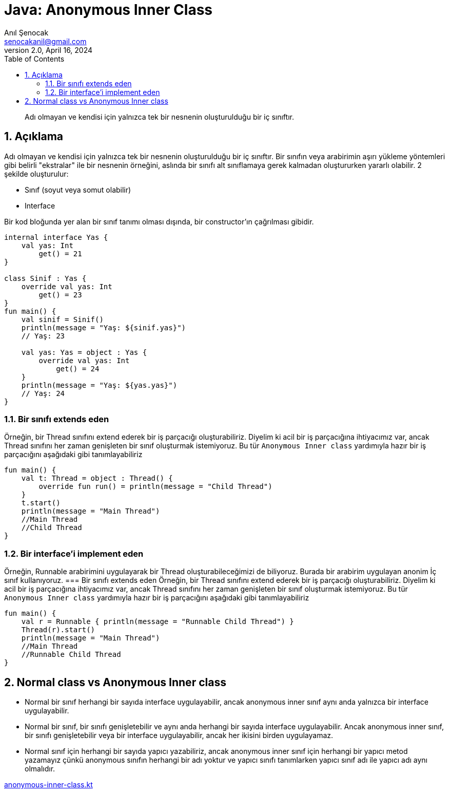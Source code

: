 = Java: Anonymous Inner Class
:source-highlighter: highlight.js
Anıl Şenocak <senocakanil@gmail.com>
2.0, April 16, 2024
:description: Adı olmayan ve kendisi için yalnızca tek bir nesnenin oluşturulduğu bir iç sınıftır.
:organization: Personal
:doctype: book
:preface-title: Preface
// Settings:
:experimental:
:reproducible:
:icons: font
:listing-caption: Listing
:sectnums:
:toc:
:toclevels: 3
:xrefstyle: short
:nofooter:
// URIs:
:url-quickref: https://github.com/senocak/tutorials/tree/master/

[%notitle]
--
[abstract]
{description}
--

== Açıklama
Adı olmayan ve kendisi için yalnızca tek bir nesnenin oluşturulduğu bir iç sınıftır. Bir sınıfın veya arabirimin aşırı yükleme yöntemleri gibi belirli "ekstralar" ile bir nesnenin örneğini, aslında bir sınıfı alt sınıflamaya gerek kalmadan oluştururken yararlı olabilir. 2 şekilde oluşturulur:

- Sınıf (soyut veya somut olabilir)
- Interface

Bir kod bloğunda yer alan bir sınıf tanımı olması dışında, bir constructor'ın çağrılması gibidir.

[source,kotlin]
----
internal interface Yas {
    val yas: Int
        get() = 21
}

class Sinif : Yas {
    override val yas: Int
        get() = 23
}
fun main() {
    val sinif = Sinif()
    println(message = "Yaş: ${sinif.yas}")
    // Yaş: 23

    val yas: Yas = object : Yas {
        override val yas: Int
            get() = 24
    }
    println(message = "Yaş: ${yas.yas}")
    // Yaş: 24
}
----

=== Bir sınıfı extends eden
Örneğin, bir Thread sınıfını extend ederek bir iş parçacığı oluşturabiliriz. Diyelim ki acil bir iş parçacığına ihtiyacımız var, ancak Thread sınıfını her zaman genişleten bir sınıf oluşturmak istemiyoruz. Bu tür `Anonymous Inner class` yardımıyla hazır bir iş parçacığını aşağıdaki gibi tanımlayabiliriz

[source,kotlin]
----
fun main() {
    val t: Thread = object : Thread() {
        override fun run() = println(message = "Child Thread")
    }
    t.start()
    println(message = "Main Thread")
    //Main Thread
    //Child Thread
}
----

=== Bir interface'i implement eden
Örneğin, Runnable arabirimini uygulayarak bir Thread oluşturabileceğimizi de biliyoruz. Burada bir arabirim uygulayan anonim İç sınıf kullanıyoruz.
=== Bir sınıfı extends eden
Örneğin, bir Thread sınıfını extend ederek bir iş parçacığı oluşturabiliriz. Diyelim ki acil bir iş parçacığına ihtiyacımız var, ancak Thread sınıfını her zaman genişleten bir sınıf oluşturmak istemiyoruz. Bu tür `Anonymous Inner class` yardımıyla hazır bir iş parçacığını aşağıdaki gibi tanımlayabiliriz

[source,kotlin]
----
fun main() {
    val r = Runnable { println(message = "Runnable Child Thread") }
    Thread(r).start()
    println(message = "Main Thread")
    //Main Thread
    //Runnable Child Thread
}
----

== Normal class vs Anonymous Inner class
- Normal bir sınıf herhangi bir sayıda interface uygulayabilir, ancak anonymous inner sınıf aynı anda yalnızca bir interface uygulayabilir.
- Normal bir sınıf, bir sınıfı genişletebilir ve aynı anda herhangi bir sayıda interface uygulayabilir. Ancak anonymous inner sınıf, bir sınıfı genişletebilir veya bir interface uygulayabilir, ancak her ikisini birden uygulayamaz.
- Normal sınıf için herhangi bir sayıda yapıcı yazabiliriz, ancak anonymous inner sınıf için herhangi bir yapıcı metod yazamayız çünkü anonymous sınıfın herhangi bir adı yoktur ve yapıcı sınıfı tanımlarken yapıcı sınıf adı ile yapıcı adı aynı olmalıdır.

link:examples/src/main/kotlin/com/github/senocak/blog/anonymous-inner-class.kt[anonymous-inner-class.kt]